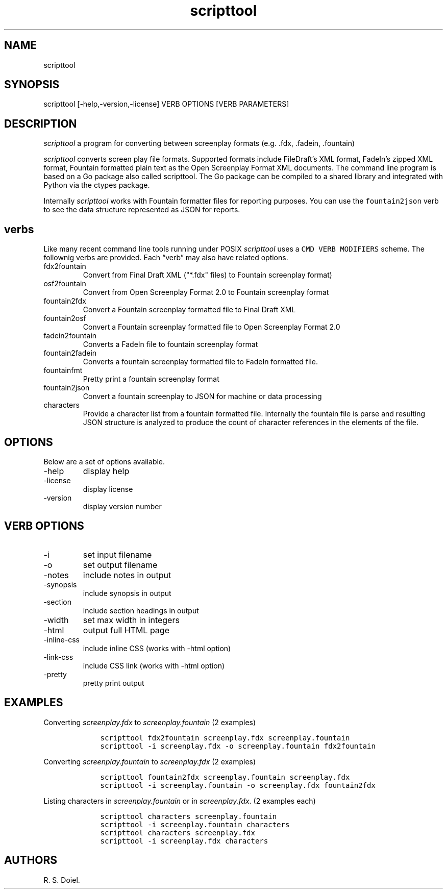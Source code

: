 .\" Automatically generated by Pandoc 2.9.2.1
.\"
.TH "scripttool" "1" "Augest 4, 2022" "scripttool user manual" ""
.hy
.SH NAME
.PP
scripttool
.SH SYNOPSIS
.PP
scripttool [-help,-version,-license] VERB OPTIONS [VERB PARAMETERS]
.SH DESCRIPTION
.PP
\f[I]scripttool\f[R] a program for converting between screenplay formats
(e.g.\ .fdx, .fadein, .fountain)
.PP
\f[I]scripttool\f[R] converts screen play file formats.
Supported formats include FileDraft\[cq]s XML format, FadeIn\[cq]s
zipped XML format, Fountain formatted plain text as the Open Screenplay
Format XML documents.
The command line program is based on a Go package also called
scripttool.
The Go package can be compiled to a shared library and integrated with
Python via the ctypes package.
.PP
Internally \f[I]scripttool\f[R] works with Fountain formatter files for
reporting purposes.
You can use the \f[C]fountain2json\f[R] verb to see the data structure
represented as JSON for reports.
.SH verbs
.PP
Like many recent command line tools running under POSIX
\f[I]scripttool\f[R] uses a \f[C]CMD VERB MODIFIERS\f[R] scheme.
The follownig verbs are provided.
Each \[lq]verb\[rq] may also have related options.
.TP
fdx2fountain
Convert from Final Draft XML (\[dq]*.fdx\[dq] files) to Fountain
screenplay format)
.TP
osf2fountain
Convert from Open Screenplay Format 2.0 to Fountain screenplay format
.TP
fountain2fdx
Convert a Fountain screenplay formatted file to Final Draft XML
.TP
fountain2osf
Convert a Fountain screenplay formatted file to Open Screenplay Format
2.0
.TP
fadein2fountain
Converts a FadeIn file to fountain screenplay format
.TP
fountain2fadein
Converts a fountain screenplay formatted file to FadeIn formatted file.
.TP
fountainfmt
Pretty print a fountain screenplay format
.TP
fountain2json
Convert a fountain screenplay to JSON for machine or data processing
.TP
characters
Provide a character list from a fountain formatted file.
Internally the fountain file is parse and resulting JSON structure is
analyzed to produce the count of character references in the elements of
the file.
.SH OPTIONS
.PP
Below are a set of options available.
.TP
-help
display help
.TP
-license
display license
.TP
-version
display version number
.SH VERB OPTIONS
.TP
-i
set input filename
.TP
-o
set output filename
.TP
-notes
include notes in output
.TP
-synopsis
include synopsis in output
.TP
-section
include section headings in output
.TP
-width
set max width in integers
.TP
-html
output full HTML page
.TP
-inline-css
include inline CSS (works with -html option)
.TP
-link-css
include CSS link (works with -html option)
.TP
-pretty
pretty print output
.SH EXAMPLES
.PP
Converting \f[I]screenplay.fdx\f[R] to \f[I]screenplay.fountain\f[R] (2
examples)
.IP
.nf
\f[C]
    scripttool fdx2fountain screenplay.fdx screenplay.fountain
    scripttool -i screenplay.fdx -o screenplay.fountain fdx2fountain
\f[R]
.fi
.PP
Converting \f[I]screenplay.fountain\f[R] to \f[I]screenplay.fdx\f[R] (2
examples)
.IP
.nf
\f[C]
    scripttool fountain2fdx screenplay.fountain screenplay.fdx
    scripttool -i screenplay.fountain -o screenplay.fdx fountain2fdx
\f[R]
.fi
.PP
Listing characters in \f[I]screenplay.fountain\f[R] or in
\f[I]screenplay.fdx\f[R].
(2 examples each)
.IP
.nf
\f[C]
    scripttool characters screenplay.fountain
    scripttool -i screenplay.fountain characters
    scripttool characters screenplay.fdx
    scripttool -i screenplay.fdx characters
\f[R]
.fi
.SH AUTHORS
R. S. Doiel.
